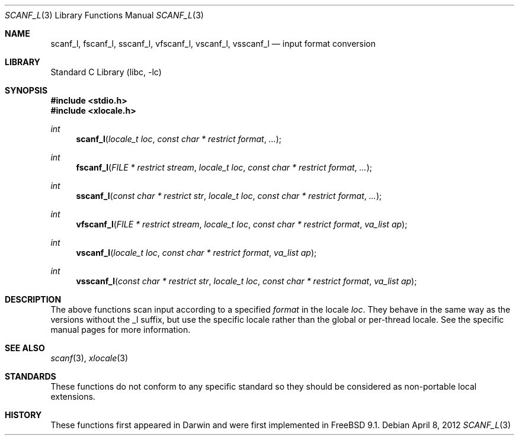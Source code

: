 .\" Copyright (c) 2012 Isabell Long <issyl0@FreeBSD.org>
.\" All rights reserved.
.\"
.\" Redistribution and use in source and binary forms, with or without
.\" modification, are permitted provided that the following conditions
.\" are met:
.\" 1. Redistributions of source code must retain the above copyright
.\"    notice, this list of conditions and the following disclaimer.
.\" 2. Redistributions in binary form must reproduce the above copyright
.\"    notice, this list of conditions and the following disclaimer in the
.\"    documentation and/or other materials provided with the distribution.
.\"
.\" THIS SOFTWARE IS PROVIDED BY THE AUTHOR AND CONTRIBUTORS ``AS IS'' AND
.\" ANY EXPRESS OR IMPLIED WARRANTIES, INCLUDING, BUT NOT LIMITED TO, THE
.\" IMPLIED WARRANTIES OF MERCHANTABILITY AND FITNESS FOR A PARTICULAR PURPOSE
.\" ARE DISCLAIMED.  IN NO EVENT SHALL THE AUTHOR OR CONTRIBUTORS BE LIABLE
.\" FOR ANY DIRECT, INDIRECT, INCIDENTAL, SPECIAL, EXEMPLARY, OR CONSEQUENTIAL
.\" DAMAGES (INCLUDING, BUT NOT LIMITED TO, PROCUREMENT OF SUBSTITUTE GOODS
.\" OR SERVICES; LOSS OF USE, DATA, OR PROFITS; OR BUSINESS INTERRUPTION)
.\" HOWEVER CAUSED AND ON ANY THEORY OF LIABILITY, WHETHER IN CONTRACT, STRICT
.\" LIABILITY, OR TORT (INCLUDING NEGLIGENCE OR OTHERWISE) ARISING IN ANY WAY
.\" OUT OF THE USE OF THIS SOFTWARE, EVEN IF ADVISED OF THE POSSIBILITY OF
.\" SUCH DAMAGE.
.\"
.\" $FreeBSD: head/lib/libc/stdio/scanf_l.3 258245 2013-11-17 02:03:45Z eadler $
.\"
.Dd April 8, 2012
.Dt SCANF_L 3
.Os
.Sh NAME
.Nm scanf_l ,
.Nm fscanf_l ,
.Nm sscanf_l ,
.Nm vfscanf_l ,
.Nm vscanf_l ,
.Nm vsscanf_l
.Nd input format conversion
.Sh LIBRARY
.Lb libc
.Sh SYNOPSIS
.In stdio.h
.In xlocale.h
.Ft int
.Fn scanf_l "locale_t loc" "const char * restrict format" "..."
.Ft int
.Fn fscanf_l "FILE * restrict stream" "locale_t loc" "const char * restrict format" "..."
.Ft int
.Fn sscanf_l "const char * restrict str" "locale_t loc" "const char * restrict format" "..."
.Ft int
.Fn vfscanf_l "FILE * restrict stream" "locale_t loc" "const char * restrict format" "va_list ap"
.Ft int
.Fn vscanf_l "locale_t loc" "const char * restrict format" "va_list ap"
.Ft int
.Fn vsscanf_l "const char * restrict str" "locale_t loc" "const char * restrict format" "va_list ap"
.Sh DESCRIPTION
The above functions scan input according to a specified
.Fa format
in the locale
.Fa loc .
They behave in the same way as the versions without the _l suffix, but use
the specific locale rather than the global or per-thread locale.
See the specific manual pages for more information.
.Sh SEE ALSO
.Xr scanf 3 ,
.Xr xlocale 3
.Sh STANDARDS
These functions do not conform to any specific standard so they should be
considered as non-portable local extensions.
.Sh HISTORY
These functions first appeared in Darwin and were first implemented in
.Fx 9.1 .
